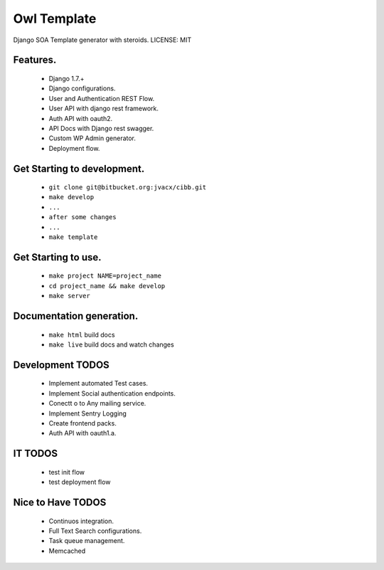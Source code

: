 Owl Template
============


Django SOA Template generator with steroids.
LICENSE: MIT


Features.
--------
  * Django 1.7.+
  * Django configurations.
  * User and Authentication REST Flow.
  * User API with django rest framework.
  * Auth API with oauth2.
  * API Docs with Django rest swagger.
  * Custom WP Admin generator.
  * Deployment flow.


Get Starting to development.
---------------------------

  * ``git clone git@bitbucket.org:jvacx/cibb.git``
  * ``make develop``
  * ``...``
  * ``after some changes``
  * ``...``
  * ``make template``

Get Starting to use.
--------------------
  * ``make project NAME=project_name``
  * ``cd project_name && make develop``
  * ``make server``

Documentation generation.
------------------------
  * ``make html`` build docs
  * ``make live`` build docs and watch changes


Development TODOS
-----------------
    * Implement automated Test cases.
    * Implement Social authentication endpoints.
    * Conectt o to Any mailing service.
    * Implement Sentry Logging
    * Create frontend packs.
    * Auth API with oauth1.a.


IT TODOS
--------
    * test init flow
    * test deployment flow

Nice to Have TODOS
------------------
    * Continuos integration.
    * Full Text Search configurations.
    * Task queue management.
    * Memcached

.. code-block:: bash



